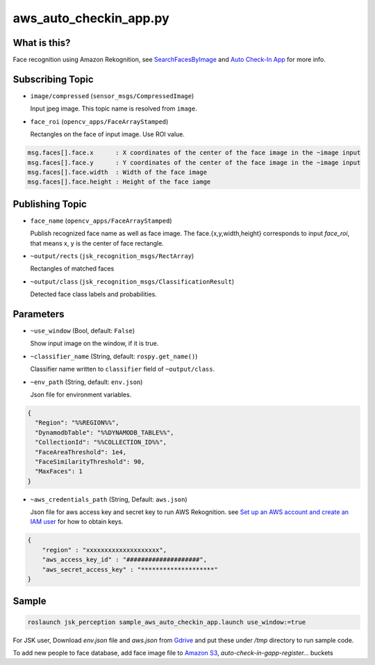 aws_auto_checkin_app.py
=======================

What is this?
-------------

.. image:: https://d1.awsstatic.com/Solutions/Solutions%20Category%20Template%20Draft/Solution%20Architecture%20Diagrams/auto-check-in-app-architecture.8baa84b79c2294d035c7b9cee323d7c9ba53a43a.png

Face recognition using Amazon Rekognition, see
`SearchFacesByImage <https://docs.aws.amazon.com/rekognition/latest/APIReference/API_SearchFacesByImage.html>`_ and `Auto Check-In App <https://aws.amazon.com/solutions/implementations/auto-check-in-app/>`_ for more info.  

Subscribing Topic
-----------------


* ``image/compressed`` (``sensor_msgs/CompressedImage``)

  Input jpeg image.
  This topic name is resolved from ``image``.

* ``face_roi`` (``opencv_apps/FaceArrayStamped``)

  Rectangles on the face of input image. Use ROI value.

.. code-block::

        msg.faces[].face.x      : X coordinates of the center of the face image in the ~image input
        msg.faces[].face.y      : Y coordinates of the center of the face image in the ~image input
        msg.faces[].face.width  : Width of the face image
        msg.faces[].face.height : Height of the face iamge

Publishing Topic
----------------

* ``face_name`` (``opencv_apps/FaceArrayStamped``)

  Publish recognized face name as well as face image. The face.{x,y,width,height} corresponds to input `face_roi`, that means x, y is the center of face rectangle.

* ``~output/rects`` (``jsk_recognition_msgs/RectArray``)

  Rectangles of matched faces

* ``~output/class`` (``jsk_recognition_msgs/ClassificationResult``)

  Detected face class labels and probabilities.

Parameters
----------

* ``~use_window`` (Bool, default: ``False``)

  Show input image on the window, if it is true.

* ``~classifier_name`` (String, default: ``rospy.get_name()``)

  Classifier name written to ``classifier`` field of ``~output/class``.

* ``~env_path`` (String, default: ``env.json``)

  Json file for environment variables.

.. code-block:: json

  {
    "Region": "%%REGION%%",
    "DynamodbTable": "%%DYNAMODB_TABLE%%",
    "CollectionId": "%%COLLECTION_ID%%",
    "FaceAreaThreshold": 1e4,
    "FaceSimilarityThreshold": 90,
    "MaxFaces": 1
  }

* ``~aws_credentials_path`` (String, Default: ``aws.json``)

  Json file for aws access key and secret key to run AWS Rekognition.
  see `Set up an AWS account and create an IAM user
  <https://docs.aws.amazon.com/rekognition/latest/dg/setting-up.html>`_
  for how to obtain keys.

.. code-block:: json

  {
      "region" : "xxxxxxxxxxxxxxxxxxxx",
      "aws_access_key_id" : "####################",
      "aws_secret_access_key" : "********************"
  }


Sample
------

.. code-block:: bash

  roslaunch jsk_perception sample_aws_auto_checkin_app.launch use_window:=true


For JSK user, Download `env.json` file and `aws.json` from
`Gdrive <https://drive.google.com/drive/folders/1imuZ-1mEZvKkQBBoxtze1jYE_eaXdmJ4?usp=sharing>`_
and put these under `/tmp` directory to run sample code.

To add new people to face database, add face image file to
`Amazon S3 <https://console.aws.amazon.com/s3>`_,
`auto-check-in-gapp-register...` buckets
